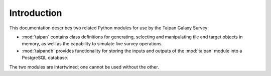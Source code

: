 Introduction
============

This documentation describes two related Python modules for use by the
Taipan Galaxy Survey:

* :mod:`taipan` contains class definitions for generating, selecting and
  manipulating tile and target objects in memory, as well as the capability
  to simulate live survey operations.
* :mod:`taipandb` provides functionality for storing the inputs and outputs of
  the :mod:`taipan` module into a PostgreSQL database.

The two modules are intertwined; one cannot be used without the other.